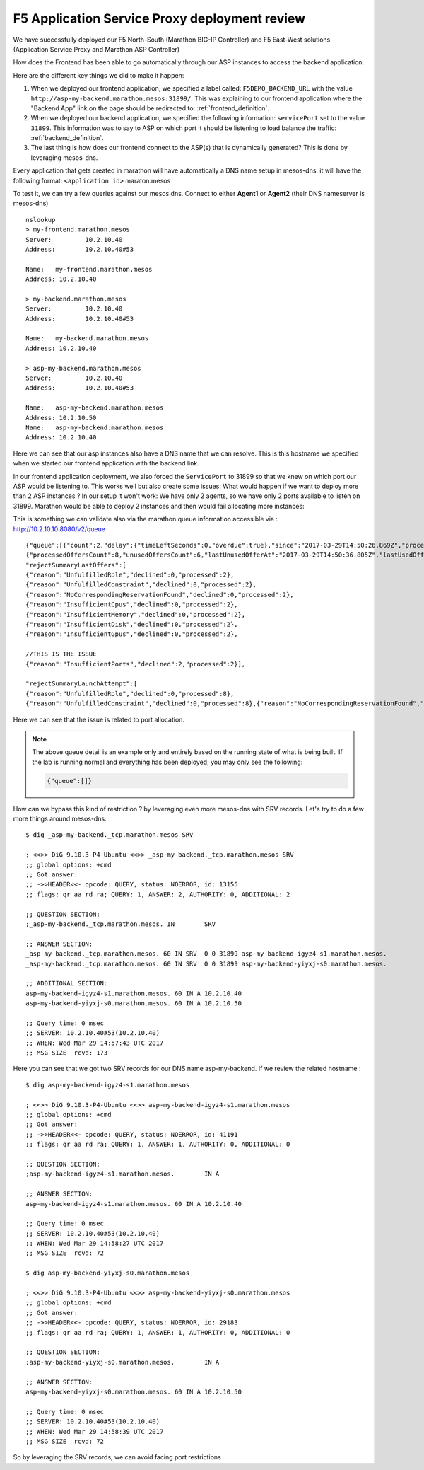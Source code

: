 F5 Application Service Proxy deployment review
----------------------------------------------

We have successfully deployed our F5 North-South (Marathon BIG-IP Controller)
and F5 East-West solutions (Application Service Proxy and Marathon ASP
Controller)

How does the Frontend has been able to go automatically through our ASP
instances to access the backend application.

Here are the different key things we did to make it happen:

#. When we deployed our frontend application, we specified a label called:
   ``F5DEMO_BACKEND_URL`` with the value
   ``http://asp-my-backend.marathon.mesos:31899/``. This was explaining
   to our frontend application where the "Backend App" link on the page
   should be redirected to: :ref:`frontend_definition`.

#. When we deployed our backend application, we specified the following
   information: ``servicePort`` set to the value ``31899``. This information
   was to say to ASP on which port it should be listening to load balance the
   traffic: :ref:`backend_definition`.

#. The last thing is how does our frontend connect to the ASP(s) that is
   dynamically generated? This is done by leveraging mesos-dns.

Every application that gets created in marathon will have automatically a DNS
name setup in mesos-dns. it will have the following format:
``<application id>`` maraton.mesos

To test it, we can try a few queries against our mesos dns. Connect to either
**Agent1** or **Agent2** (their DNS nameserver is mesos-dns)

::

	nslookup
	> my-frontend.marathon.mesos
	Server:		10.2.10.40
	Address:	10.2.10.40#53

	Name:	my-frontend.marathon.mesos
	Address: 10.2.10.40

	> my-backend.marathon.mesos
	Server:		10.2.10.40
	Address:	10.2.10.40#53

	Name:	my-backend.marathon.mesos
	Address: 10.2.10.40

	> asp-my-backend.marathon.mesos
	Server:		10.2.10.40
	Address:	10.2.10.40#53

	Name:	asp-my-backend.marathon.mesos
	Address: 10.2.10.50
	Name:	asp-my-backend.marathon.mesos
	Address: 10.2.10.40

Here we can see that our asp instances also have a DNS name that we can
resolve. This is this hostname we specified when we started our frontend
application with the backend link.

In our frontend application deployment, we also forced the ``ServicePort`` to
31899 so that we knew on which port our ASP would be listening to. This works
well but also create some issues: What would happen if we want to deploy more
than 2 ASP instances ? In our setup it won't work: We have only 2 agents, so
we have only 2 ports available to listen on 31899. Marathon would be able to
deploy 2 instances and then would fail allocating more instances:

.. image:: /_static/class2/f5-asp-and-controller-deploy-4-asp-instances-fail.png
	:align: center
	:scale: 50%

This is something we can validate also via the marathon queue information accessible via : http://10.2.10.10:8080/v2/queue

::

	{"queue":[{"count":2,"delay":{"timeLeftSeconds":0,"overdue":true},"since":"2017-03-29T14:50:26.869Z","processedOffersSummary":
	{"processedOffersCount":8,"unusedOffersCount":6,"lastUnusedOfferAt":"2017-03-29T14:50:36.805Z","lastUsedOfferAt":"2017-03-29T14:50:31.788Z",
	"rejectSummaryLastOffers":[
	{"reason":"UnfulfilledRole","declined":0,"processed":2},
	{"reason":"UnfulfilledConstraint","declined":0,"processed":2},
	{"reason":"NoCorrespondingReservationFound","declined":0,"processed":2},
	{"reason":"InsufficientCpus","declined":0,"processed":2},
	{"reason":"InsufficientMemory","declined":0,"processed":2},
	{"reason":"InsufficientDisk","declined":0,"processed":2},
	{"reason":"InsufficientGpus","declined":0,"processed":2},

	//THIS IS THE ISSUE
	{"reason":"InsufficientPorts","declined":2,"processed":2}],

	"rejectSummaryLaunchAttempt":[
	{"reason":"UnfulfilledRole","declined":0,"processed":8},
	{"reason":"UnfulfilledConstraint","declined":0,"processed":8},{"reason":"NoCorrespondingReservationFound","declined":0,"processed":8},{"reason":"InsufficientCpus","declined":0,"processed":8},{"reason":"InsufficientMemory","declined":0,"processed":8},{"reason":"InsufficientDisk","declined":0,"processed":8},{"reason":"InsufficientGpus","declined":0,"processed":8},{"reason":"InsufficientPorts","declined":6,"processed":8}]},"app":{"id":"/asp-my-backend","backoffFactor":1.15,"backoffSeconds":1,"container":{"type":"DOCKER","docker":{"forcePullImage":true,"image":"10.2.10.10:5000/asp:v1.0.0","network":"BRIDGE","parameters":[],"portMappings":[{"containerPort":8000,"hostPort":31899,"labels":{},"protocol":"tcp","servicePort":10004}],"privileged":false},"volumes":[]},"cpus":0.2,"disk":0,"env":{"APP_NAME":"my-backend","ASP_CONFIG":"{\"global\":{\"console-log-level\":\"debug\"},\"orchestration\":{\"marathon\":{\"uri\":\"http://10.2.10.10:8080\"}},\"stats\":{\"flush-interval\":10000},\"virtual-servers\":[{\"destination\":{\"address\":\"0.0.0.0\",\"port\":31899},\"service-name\":\"/my-backend\",\"ip-protocol\":\"http\",\"load-balancing-mode\":\"round-robin\",\"keep-alive-msecs\":1000,\"flags\":{}}]}"},"executor":"","instances":4,"labels":{"asp-for":"/my-backend"},"maxLaunchDelaySeconds":3600,"mem":128,"gpus":0,"portDefinitions":[{"port":10004,"name":"default","protocol":"tcp"}],"requirePorts":false,"upgradeStrategy":{"maximumOverCapacity":1,"minimumHealthCapacity":1},"version":"2017-03-29T14:50:26.803Z","versionInfo":{"lastScalingAt":"2017-03-29T14:50:26.803Z","lastConfigChangeAt":"2017-03-29T14:50:26.803Z"},"killSelection":"YOUNGEST_FIRST","unreachableStrategy":{"inactiveAfterSeconds":300,"expungeAfterSeconds":600}}}]}

Here we can see that the issue is related to port allocation.

.. NOTE:: The above queue detail is an example only and entirely based on the
   running state of what is being built.  If the lab is running normal and
   everything has been deployed, you may only see the following:

   .. code-block:: json

	  {"queue":[]}

How can we bypass this kind of restriction ? by leveraging even more mesos-dns
with SRV records. Let's try to do a few more things around mesos-dns:

::

	$ dig _asp-my-backend._tcp.marathon.mesos SRV

	; <<>> DiG 9.10.3-P4-Ubuntu <<>> _asp-my-backend._tcp.marathon.mesos SRV
	;; global options: +cmd
	;; Got answer:
	;; ->>HEADER<<- opcode: QUERY, status: NOERROR, id: 13155
	;; flags: qr aa rd ra; QUERY: 1, ANSWER: 2, AUTHORITY: 0, ADDITIONAL: 2

	;; QUESTION SECTION:
	;_asp-my-backend._tcp.marathon.mesos. IN	SRV

	;; ANSWER SECTION:
	_asp-my-backend._tcp.marathon.mesos. 60	IN SRV	0 0 31899 asp-my-backend-igyz4-s1.marathon.mesos.
	_asp-my-backend._tcp.marathon.mesos. 60	IN SRV	0 0 31899 asp-my-backend-yiyxj-s0.marathon.mesos.

	;; ADDITIONAL SECTION:
	asp-my-backend-igyz4-s1.marathon.mesos.	60 IN A	10.2.10.40
	asp-my-backend-yiyxj-s0.marathon.mesos.	60 IN A	10.2.10.50

	;; Query time: 0 msec
	;; SERVER: 10.2.10.40#53(10.2.10.40)
	;; WHEN: Wed Mar 29 14:57:43 UTC 2017
	;; MSG SIZE  rcvd: 173

Here you can see that we got two SRV records for our DNS name asp-my-backend.
If we review the related hostname :

::

	$ dig asp-my-backend-igyz4-s1.marathon.mesos

	; <<>> DiG 9.10.3-P4-Ubuntu <<>> asp-my-backend-igyz4-s1.marathon.mesos
	;; global options: +cmd
	;; Got answer:
	;; ->>HEADER<<- opcode: QUERY, status: NOERROR, id: 41191
	;; flags: qr aa rd ra; QUERY: 1, ANSWER: 1, AUTHORITY: 0, ADDITIONAL: 0

	;; QUESTION SECTION:
	;asp-my-backend-igyz4-s1.marathon.mesos.	IN A

	;; ANSWER SECTION:
	asp-my-backend-igyz4-s1.marathon.mesos.	60 IN A	10.2.10.40

	;; Query time: 0 msec
	;; SERVER: 10.2.10.40#53(10.2.10.40)
	;; WHEN: Wed Mar 29 14:58:27 UTC 2017
	;; MSG SIZE  rcvd: 72

	$ dig asp-my-backend-yiyxj-s0.marathon.mesos

	; <<>> DiG 9.10.3-P4-Ubuntu <<>> asp-my-backend-yiyxj-s0.marathon.mesos
	;; global options: +cmd
	;; Got answer:
	;; ->>HEADER<<- opcode: QUERY, status: NOERROR, id: 29183
	;; flags: qr aa rd ra; QUERY: 1, ANSWER: 1, AUTHORITY: 0, ADDITIONAL: 0

	;; QUESTION SECTION:
	;asp-my-backend-yiyxj-s0.marathon.mesos.	IN A

	;; ANSWER SECTION:
	asp-my-backend-yiyxj-s0.marathon.mesos.	60 IN A	10.2.10.50

	;; Query time: 0 msec
	;; SERVER: 10.2.10.40#53(10.2.10.40)
	;; WHEN: Wed Mar 29 14:58:39 UTC 2017
	;; MSG SIZE  rcvd: 72

So by leveraging the SRV records, we can avoid facing port restrictions
